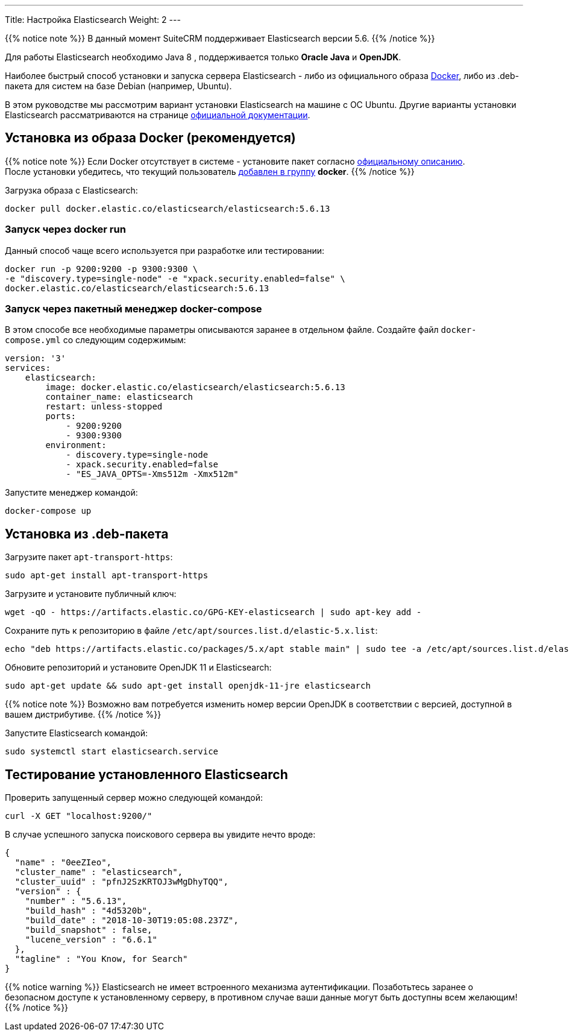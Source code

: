 ---
Title: Настройка Elasticsearch
Weight: 2
---

:author: likhobory
:email: likhobory@mail.ru

:toc:
:toc-title: Оглавление 

{{% notice note %}}
В данный момент SuiteCRM поддерживает Elasticsearch версии 5.6.
{{% /notice %}}

Для работы Elasticsearch необходимо Java 8 , поддерживается только *Oracle Java* и *OpenJDK*.

Наиболее быстрый способ установки и запуска сервера Elasticsearch - 
либо из официального образа https://ru.wikipedia.org/wiki/Docker[Docker^], либо из .deb-пакета для систем на базе Debian (например, Ubuntu).


В этом руководстве мы рассмотрим вариант установки Elasticsearch на машине с ОС Ubuntu. 
Другие варианты установки Elasticsearch рассматриваются на странице https://www.elastic.co/guide/en/elasticsearch/reference/5.6/install-elasticsearch.html[официальной документации^].


== Установка из образа Docker (рекомендуется)

{{% notice note %}}
Если Docker отсутствует в системе - установите пакет согласно 
link:https://docs.docker.com/install/linux/docker-ce/ubuntu/#install-docker-ce-1[официальному описанию^]. +
После установки убедитесь, что текущий пользователь  link:https://docs.docker.com/install/linux/linux-postinstall[добавлен в группу^] *docker*.
{{% /notice %}}

Загрузка образа с Elasticsearch:

[source,bash]
docker pull docker.elastic.co/elasticsearch/elasticsearch:5.6.13

=== Запуск через *docker run*

Данный способ чаще всего используется при разработке или тестировании:

[source,bash]
docker run -p 9200:9200 -p 9300:9300 \
-e "discovery.type=single-node" -e "xpack.security.enabled=false" \
docker.elastic.co/elasticsearch/elasticsearch:5.6.13

=== Запуск через пакетный менеджер  *docker-compose*

В этом способе все необходимые параметры описываются заранее в отдельном файле.
Создайте файл `docker-compose.yml` со следующим содержимым:

[source,yaml]
----
version: '3'
services:
    elasticsearch:
        image: docker.elastic.co/elasticsearch/elasticsearch:5.6.13
        container_name: elasticsearch
        restart: unless-stopped
        ports:
            - 9200:9200
            - 9300:9300
        environment:
            - discovery.type=single-node
            - xpack.security.enabled=false
            - "ES_JAVA_OPTS=-Xms512m -Xmx512m"
----

Запустите менеджер командой:

[source,bash]
docker-compose up

== Установка из .deb-пакета

Загрузите пакет `apt-transport-https`:

[source,bash]
sudo apt-get install apt-transport-https

Загрузите и установите публичный ключ:

[source,bash]
wget -qO - https://artifacts.elastic.co/GPG-KEY-elasticsearch | sudo apt-key add -


Сохраните путь к репозиторию в файле `/etc/apt/sources.list.d/elastic-5.x.list`:

[source,bash]
echo "deb https://artifacts.elastic.co/packages/5.x/apt stable main" | sudo tee -a /etc/apt/sources.list.d/elastic-5.x.list

Обновите репозиторий и установите OpenJDK 11 и Elasticsearch:

[source,bash]
sudo apt-get update && sudo apt-get install openjdk-11-jre elasticsearch

{{% notice note %}}
Возможно вам потребуется изменить номер версии OpenJDK в соответствии с версией, доступной в вашем дистрибутиве.
{{% /notice %}}

Запустите Elasticsearch командой:

[source,bash]
sudo systemctl start elasticsearch.service

== Тестирование установленного Elasticsearch

Проверить запущенный сервер можно следующей командой:

[source,bash]
curl -X GET "localhost:9200/"

В случае успешного запуска поискового сервера вы увидите нечто вроде:

[source,json]
----
{
  "name" : "0eeZIeo",
  "cluster_name" : "elasticsearch",
  "cluster_uuid" : "pfnJ2SzKRTOJ3wMgDhyTQQ",
  "version" : {
    "number" : "5.6.13",
    "build_hash" : "4d5320b",
    "build_date" : "2018-10-30T19:05:08.237Z",
    "build_snapshot" : false,
    "lucene_version" : "6.6.1"
  },
  "tagline" : "You Know, for Search"
}
----

{{% notice warning %}}
Elasticsearch не имеет встроенного механизма аутентификации.
Позаботьтесь заранее о безопасном доступе к установленному серверу, в противном случае ваши данные могут быть доступны всем желающим!
{{% /notice %}}

